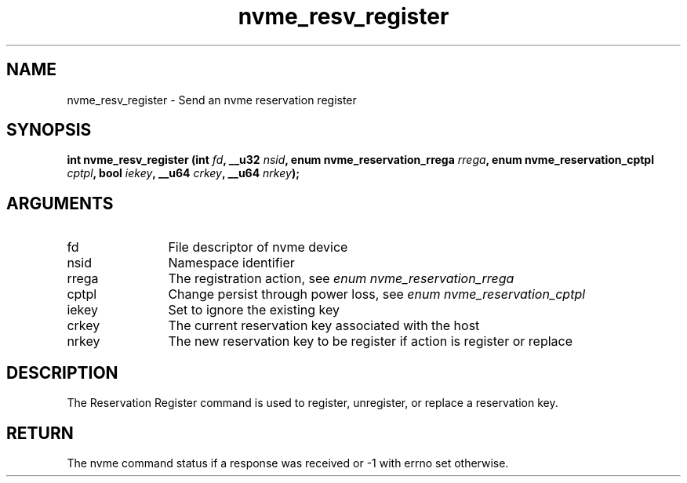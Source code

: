 .TH "nvme_resv_register" 2 "nvme_resv_register" "February 2020" "libnvme Manual"
.SH NAME
nvme_resv_register \- Send an nvme reservation register
.SH SYNOPSIS
.B "int" nvme_resv_register
.BI "(int " fd ","
.BI "__u32 " nsid ","
.BI "enum nvme_reservation_rrega " rrega ","
.BI "enum nvme_reservation_cptpl " cptpl ","
.BI "bool " iekey ","
.BI "__u64 " crkey ","
.BI "__u64 " nrkey ");"
.SH ARGUMENTS
.IP "fd" 12
File descriptor of nvme device
.IP "nsid" 12
Namespace identifier
.IP "rrega" 12
The registration action, see \fIenum nvme_reservation_rrega\fP
.IP "cptpl" 12
Change persist through power loss, see \fIenum nvme_reservation_cptpl\fP
.IP "iekey" 12
Set to ignore the existing key
.IP "crkey" 12
The current reservation key associated with the host
.IP "nrkey" 12
The new reservation key to be register if action is register or
replace
.SH "DESCRIPTION"
The Reservation Register command is used to register, unregister, or replace
a reservation key.
.SH "RETURN"
The nvme command status if a response was received or -1 with errno
set otherwise.
